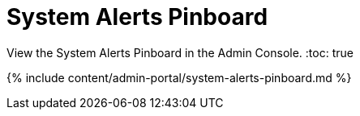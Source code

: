 = System Alerts Pinboard
:last_updated: 7/27/2020


View the System Alerts Pinboard in the Admin Console.
:toc: true

{% include content/admin-portal/system-alerts-pinboard.md %}
